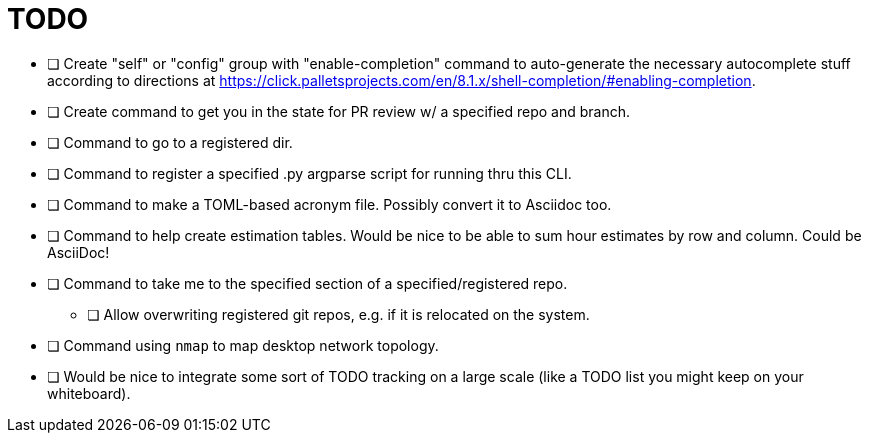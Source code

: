 = TODO

* [ ] Create "self" or "config" group with "enable-completion" command to auto-generate the necessary autocomplete stuff according to directions at https://click.palletsprojects.com/en/8.1.x/shell-completion/#enabling-completion.
* [ ] Create command to get you in the state for PR review w/ a specified repo and branch.
* [ ] Command to go to a registered dir.
* [ ] Command to register a specified .py argparse script for running thru this CLI.
* [ ] Command to make a TOML-based acronym file. Possibly convert it to Asciidoc too.
* [ ] Command to help create estimation tables. Would be nice to be able to sum hour estimates by row and column. Could be AsciiDoc!
* [ ] Command to take me to the specified section of a specified/registered repo.
** [ ] Allow overwriting registered git repos, e.g. if it is relocated on the system.
* [ ] Command using `nmap` to map desktop network topology.
* [ ] Would be nice to integrate some sort of TODO tracking on a large scale (like a TODO list you might keep on your whiteboard).
